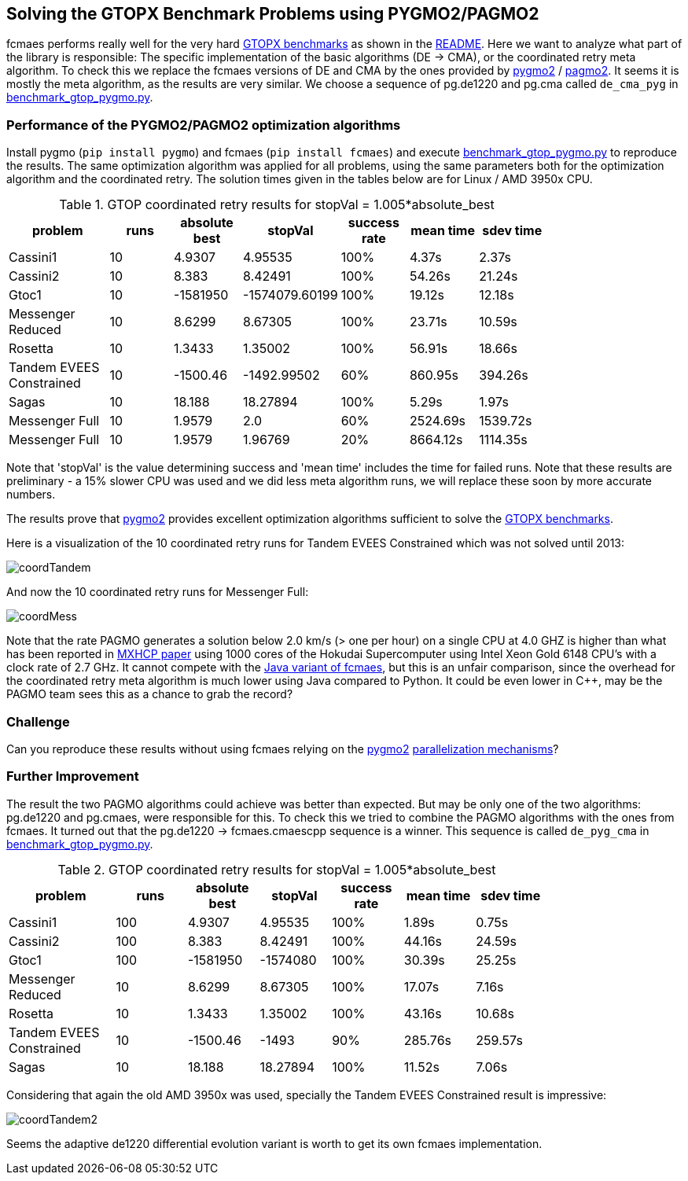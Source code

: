 :encoding: utf-8
:imagesdir: img
:cpp: C++

== Solving the GTOPX Benchmark Problems using PYGMO2/PAGMO2

fcmaes performs really well for the very hard http://www.midaco-solver.com/data/pub/GTOPX_Benchmarks.pdf[GTOPX benchmarks]
as shown in the https://github.com/dietmarwo/fast-cma-es/blob/master/README.adoc[README]. 
Here we want to analyze what part of the library is responsible: 
The specific implementation of the basic algorithms (DE -> CMA), or the coordinated retry meta algorithm. 
To check this we replace the fcmaes versions of DE and CMA by the ones provided by 
https://github.com/esa/pygmo2[pygmo2] / https://github.com/esa/pagmo2[pagmo2]. 
It seems it is mostly the meta algorithm, as the results are very similar.
We choose a sequence of pg.de1220 and pg.cma called `de_cma_pyg` in https://github.com/dietmarwo/fast-cma-es/blob/master/examples/benchmark_gtop_pygmo.py[benchmark_gtop_pygmo.py]. 

=== Performance of the PYGMO2/PAGMO2 optimization algorithms
Install pygmo (`pip install pygmo`) and fcmaes (`pip install fcmaes`) and
execute https://github.com/dietmarwo/fast-cma-es/blob/master/examples/benchmark_gtop_pygmo.py[benchmark_gtop_pygmo.py]
to reproduce the results. The same optimization algorithm
was applied for all problems, using the same parameters both for the optimization algorithm and the coordinated retry.
The solution times given in the tables below are for Linux / AMD 3950x CPU. 

.GTOP coordinated retry results for stopVal = 1.005*absolute_best
[width="80%",cols="3,^2,^2,^2,^2,^2,^2",options="header"]
|=========================================================
|problem |runs | absolute best |stopVal |success rate |mean time|sdev time
|Cassini1 |10 |4.9307 |4.95535 |100% |4.37s |2.37s
|Cassini2 |10 |8.383 |8.42491 |100% |54.26s |21.24s
|Gtoc1 |10 |-1581950 |-1574079.60199 |100% |19.12s |12.18s
|Messenger Reduced|10 |8.6299 |8.67305 |100% |23.71s |10.59s
|Rosetta |10 |1.3433 |1.35002 |100% |56.91s |18.66s
|Tandem EVEES Constrained |10 |-1500.46 |-1492.99502 |60% |860.95s |394.26s
|Sagas |10 |18.188 |18.27894 |100% |5.29s |1.97s
|Messenger Full |10 |1.9579 |2.0 |60% |2524.69s |1539.72s
|Messenger Full |10 |1.9579 |1.96769 |20% |8664.12s |1114.35s
|=========================================================

Note that 'stopVal' is the value determining success and 'mean time' includes the time for failed runs.
Note that these results are preliminary - a 15% slower CPU was used and we did less meta algorithm runs,
we will replace these soon by more accurate numbers.

The results prove that https://github.com/esa/pygmo2[pygmo2] provides
excellent optimization algorithms sufficient to solve the  
http://www.midaco-solver.com/data/pub/GTOPX_Benchmarks.pdf[GTOPX benchmarks].

Here is a visualization of the 10 coordinated retry runs for Tandem EVEES Constrained which was not solved 
until 2013:

image::coordTandem.png[] 

And now the 10 coordinated retry runs for Messenger Full:

image::coordMess.png[] 

Note that the rate PAGMO generates a solution below 2.0 km/s (> one per hour) on a single CPU at 4.0 GHZ is 
higher than what has been reported in http://www.midaco-solver.com/data/pub/PDPTA20_Messenger.pdf[MXHCP paper] using 1000 cores of the Hokudai Supercomputer using Intel Xeon Gold 6148 CPU’s with a clock rate of 2.7 GHz.  
It cannot compete with the https://github.com/dietmarwo/fcmaes-java/blob/master/README.adoc[Java variant of fcmaes], but this is an unfair comparison, since the overhead for the coordinated retry meta algorithm is much lower using Java compared to Python. It could be even lower in C++, may be the PAGMO team sees this as a chance to grab the record? 

=== Challenge
Can you reproduce these results without using fcmaes relying on the https://github.com/esa/pygmo2[pygmo2]
https://esa.github.io/pygmo2/archipelago.html[parallelization mechanisms]?

=== Further Improvement
The result the two PAGMO algorithms could achieve was better than expected. But may be only one of the two algorithms: 
pg.de1220 and pg.cmaes, were responsible for this. To check this we tried to combine the PAGMO algorithms with the ones
from fcmaes. It turned out that the pg.de1220 -> fcmaes.cmaescpp sequence is a winner. This sequence is called `de_pyg_cma` in https://github.com/dietmarwo/fast-cma-es/blob/master/examples/benchmark_gtop_pygmo.py[benchmark_gtop_pygmo.py]. 

.GTOP coordinated retry results for stopVal = 1.005*absolute_best
[width="80%",cols="3,^2,^2,^2,^2,^2,^2",options="header"]
|=========================================================
|problem |runs | absolute best |stopVal |success rate |mean time|sdev time
|Cassini1 |100 |4.9307 |4.95535 |100% |1.89s |0.75s
|Cassini2 |100 |8.383 |8.42491 |100% |44.16s |24.59s
|Gtoc1 |100 |-1581950 |-1574080 |100% |30.39s |25.25s
|Messenger Reduced|10 |8.6299 |8.67305 |100% |17.07s |7.16s
|Rosetta |10 |1.3433 |1.35002 |100% |43.16s |10.68s
|Tandem EVEES Constrained |10 |-1500.46 |-1493 |90% |285.76s |259.57s
|Sagas |10 |18.188 |18.27894 |100% |11.52s |7.06s
|=========================================================

Considering that again the old AMD 3950x was used, specially the Tandem EVEES Constrained result is
impressive:

image::coordTandem2.png[]

Seems the adaptive de1220 differential evolution variant is worth to get its own fcmaes implementation.
